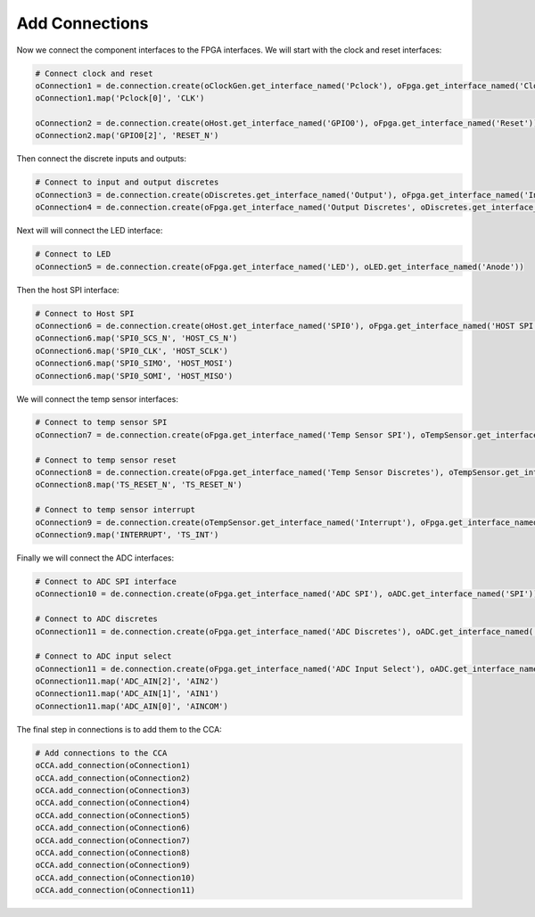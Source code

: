 
Add Connections
---------------

Now we connect the component interfaces to the FPGA interfaces.
We will start with the clock and reset interfaces:

.. code-block:: python

   # Connect clock and reset
   oConnection1 = de.connection.create(oClockGen.get_interface_named('Pclock'), oFpga.get_interface_named('Clock'))
   oConnection1.map('Pclock[0]', 'CLK')

   oConnection2 = de.connection.create(oHost.get_interface_named('GPIO0'), oFpga.get_interface_named('Reset'))
   oConnection2.map('GPIO0[2]', 'RESET_N')

Then connect the discrete inputs and outputs:

.. code-block:: python

   # Connect to input and output discretes
   oConnection3 = de.connection.create(oDiscretes.get_interface_named('Output'), oFpga.get_interface_named('Input Discretes'))
   oConnection4 = de.connection.create(oFpga.get_interface_named('Output Discretes', oDiscretes.get_interface_named('Input'))

Next will will connect the LED interface:

.. code-block:: python

   # Connect to LED
   oConnection5 = de.connection.create(oFpga.get_interface_named('LED'), oLED.get_interface_named('Anode'))

Then the host SPI interface:

.. code-block:: python

   # Connect to Host SPI
   oConnection6 = de.connection.create(oHost.get_interface_named('SPI0'), oFpga.get_interface_named('HOST SPI'))
   oConnection6.map('SPI0_SCS_N', 'HOST_CS_N')
   oConnection6.map('SPI0_CLK', 'HOST_SCLK')
   oConnection6.map('SPI0_SIMO', 'HOST_MOSI')
   oConnection6.map('SPI0_SOMI', 'HOST_MISO')

We will connect the temp sensor interfaces:

.. code-block:: python

   # Connect to temp sensor SPI
   oConnection7 = de.connection.create(oFpga.get_interface_named('Temp Sensor SPI'), oTempSensor.get_interface_named('SPI'))

   # Connect to temp sensor reset
   oConnection8 = de.connection.create(oFpga.get_interface_named('Temp Sensor Discretes'), oTempSensor.get_interface_named('Discretes'))
   oConnection8.map('TS_RESET_N', 'TS_RESET_N')

   # Connect to temp sensor interrupt
   oConnection9 = de.connection.create(oTempSensor.get_interface_named('Interrupt'), oFpga.get_interface_named('Temp Sensor Discretes'))
   oConnection9.map('INTERRUPT', 'TS_INT')

Finally we will connect the ADC interfaces:

.. code-block:: python

   # Connect to ADC SPI interface
   oConnection10 = de.connection.create(oFpga.get_interface_named('ADC SPI'), oADC.get_interface_named('SPI'))

   # Connect to ADC discretes
   oConnection11 = de.connection.create(oFpga.get_interface_named('ADC Discretes'), oADC.get_interface_named('Discretes'))

   # Connect to ADC input select
   oConnection11 = de.connection.create(oFpga.get_interface_named('ADC Input Select'), oADC.get_interface_named('Input Select'))
   oConnection11.map('ADC_AIN[2]', 'AIN2')
   oConnection11.map('ADC_AIN[1]', 'AIN1')
   oConnection11.map('ADC_AIN[0]', 'AINCOM')

The final step in connections is to add them to the CCA:

.. code-block:: python

    # Add connections to the CCA
    oCCA.add_connection(oConnection1)
    oCCA.add_connection(oConnection2)
    oCCA.add_connection(oConnection3)
    oCCA.add_connection(oConnection4)
    oCCA.add_connection(oConnection5)
    oCCA.add_connection(oConnection6)
    oCCA.add_connection(oConnection7)
    oCCA.add_connection(oConnection8)
    oCCA.add_connection(oConnection9)
    oCCA.add_connection(oConnection10)
    oCCA.add_connection(oConnection11)
